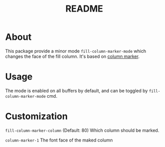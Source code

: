 #+TITLE: README

* About

This package provide a minor mode ~fill-column-marker-mode~ which changes the
face of the fill column. It's based on [[https://github.com/emacsmirror/column-marker][column marker]].

* Usage

The mode is enabled on all buffers by default, and can be toggled by ~fill-column-marker-mode~ cmd.

* Customization

~fill-column-marker-column~ (Default: 80) Which column should be marked.

~column-marker-1~ The font face of the maked column

